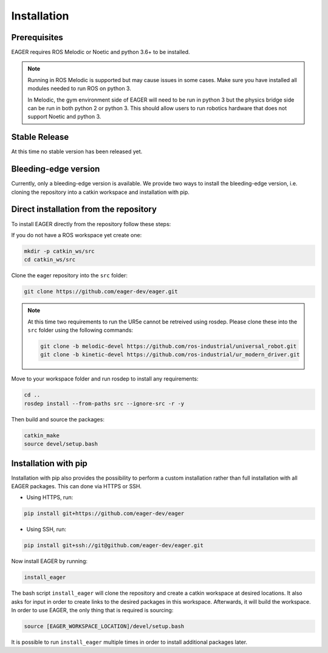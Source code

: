 .. _install:

Installation
============

Prerequisites
-------------

EAGER requires ROS Melodic or Noetic and python 3.6+ to be installed.

.. note::

    Running in ROS Melodic is supported but may cause issues in some cases.
    Make sure you have installed all modules needed to run ROS on python 3.

    In Melodic, the gym environment side of EAGER will need to be run in python 3
    but the physics bridge side can be run in both python 2 or python 3.
    This should allow users to run robotics hardware that does not support Noetic and python 3.

Stable Release
--------------
At this time no stable version has been released yet.

Bleeding-edge version
---------------------
Currently, only a bleeding-edge version is available. We provide two ways to
install the bleeding-edge version, i.e. cloning the repository into a catkin
workspace and installation with pip.

Direct installation from the repository
---------------------------------------
To install EAGER directly from the repository follow these steps:

If you do not have a ROS workspace yet create one:

.. code-block:: bash

    mkdir -p catkin_ws/src
    cd catkin_ws/src

Clone the eager repository into the ``src`` folder:

.. code-block:: bash

    git clone https://github.com/eager-dev/eager.git

.. note::
    At this time two requirements to run the UR5e cannot be retreived using rosdep.
    Please clone these into the ``src`` folder using the following commands:

    .. code-block:: bash

        git clone -b melodic-devel https://github.com/ros-industrial/universal_robot.git
        git clone -b kinetic-devel https://github.com/ros-industrial/ur_modern_driver.git

Move to your workspace folder and run rosdep to install any requirements:

.. code-block:: bash

    cd ..
    rosdep install --from-paths src --ignore-src -r -y

Then build and source the packages:

.. code-block:: bash

    catkin_make
    source devel/setup.bash

Installation with pip
---------------------------------------

Installation with pip also provides the possibility to perform a custom
installation rather than full installation with all EAGER packages. This can
done via HTTPS or SSH.

- Using HTTPS, run:

.. code-block:: bash

    pip install git+https://github.com/eager-dev/eager

- Using SSH, run:

.. code-block:: bash

    pip install git+ssh://git@github.com/eager-dev/eager.git

Now install EAGER by running:

.. code-block:: bash

    install_eager

The bash script ``install_eager`` will clone the repository and create a catkin
workspace at desired locations. It also asks for input in order to create links to the desired packages in this workspace. Afterwards, it will build the workspace. In order to use EAGER, the only thing that is required is sourcing:

.. code-block:: bash

    source [EAGER_WORKSPACE_LOCATION]/devel/setup.bash

It is possible to run ``install_eager`` multiple times in order to install
additional packages later.
